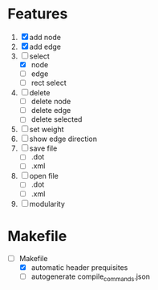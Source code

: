 * Features
  1. [X] add node
  2. [X] add edge
  3. [-] select
     - [X]  node
     - [ ]  edge
     - [ ] rect select
  4. [ ] delete
     - [ ] delete node
     - [ ] delete edge
     - [ ] delete selected
  8. [ ] set weight
  9. [ ] show edge direction
  10. [ ] save file
      - [ ] .dot
      - [ ] .xml
  11. [ ] open file
      - [ ] .dot
      - [ ] .xml
  12. [ ] modularity

* Makefile
   - [-] Makefile
     - [X] automatic header prequisites
     - [ ] autogenerate compile_commands.json
